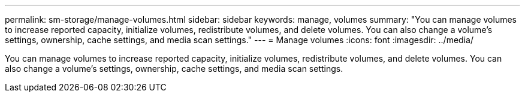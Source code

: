 ---
permalink: sm-storage/manage-volumes.html
sidebar: sidebar
keywords: manage, volumes
summary: "You can manage volumes to increase reported capacity, initialize volumes, redistribute volumes, and delete volumes. You can also change a volume’s settings, ownership, cache settings, and media scan settings."
---
= Manage volumes
:icons: font
:imagesdir: ../media/

[.lead]
You can manage volumes to increase reported capacity, initialize volumes, redistribute volumes, and delete volumes. You can also change a volume's settings, ownership, cache settings, and media scan settings.

